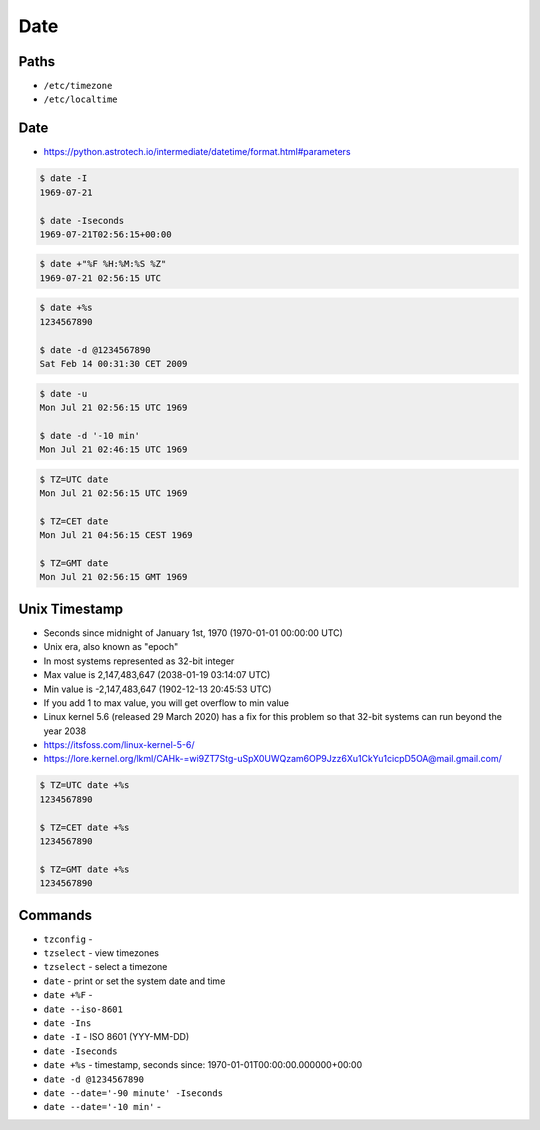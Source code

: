 Date
====


Paths
-----
* ``/etc/timezone``
* ``/etc/localtime``


Date
----
* https://python.astrotech.io/intermediate/datetime/format.html#parameters

.. code-block:: console

    $ date -I
    1969-07-21

    $ date -Iseconds
    1969-07-21T02:56:15+00:00

.. code-block:: console

    $ date +"%F %H:%M:%S %Z"
    1969-07-21 02:56:15 UTC

.. code-block:: console

    $ date +%s
    1234567890

    $ date -d @1234567890
    Sat Feb 14 00:31:30 CET 2009

.. code-block:: console

    $ date -u
    Mon Jul 21 02:56:15 UTC 1969

    $ date -d '-10 min'
    Mon Jul 21 02:46:15 UTC 1969

.. code-block:: console

    $ TZ=UTC date
    Mon Jul 21 02:56:15 UTC 1969

    $ TZ=CET date
    Mon Jul 21 04:56:15 CEST 1969

    $ TZ=GMT date
    Mon Jul 21 02:56:15 GMT 1969


Unix Timestamp
--------------
* Seconds since midnight of January 1st, 1970 (1970-01-01 00:00:00 UTC)
* Unix era, also known as "epoch"
* In most systems represented as 32-bit integer
* Max value is 2,147,483,647 (2038-01-19 03:14:07 UTC)
* Min value is -2,147,483,647 (1902-12-13 20:45:53 UTC)
* If you add 1 to max value, you will get overflow to min value
* Linux kernel 5.6 (released 29 March 2020) has a fix for this problem so that 32-bit systems can run beyond the year 2038
* https://itsfoss.com/linux-kernel-5-6/
* https://lore.kernel.org/lkml/CAHk-=wi9ZT7Stg-uSpX0UWQzam6OP9Jzz6Xu1CkYu1cicpD5OA@mail.gmail.com/

.. code-block:: console

    $ TZ=UTC date +%s
    1234567890

    $ TZ=CET date +%s
    1234567890

    $ TZ=GMT date +%s
    1234567890


Commands
--------
* ``tzconfig`` -
* ``tzselect`` - view timezones
* ``tzselect`` - select a timezone
* ``date`` - print or set the system date and time
* ``date +%F`` -
* ``date --iso-8601``
* ``date -Ins``
* ``date -I`` - ISO 8601  (YYY-MM-DD)
* ``date -Iseconds``
* ``date +%s`` - timestamp, seconds since: 1970-01-01T00:00:00.000000+00:00
* ``date -d @1234567890``
* ``date --date='-90 minute' -Iseconds``
* ``date --date='-10 min'`` -
